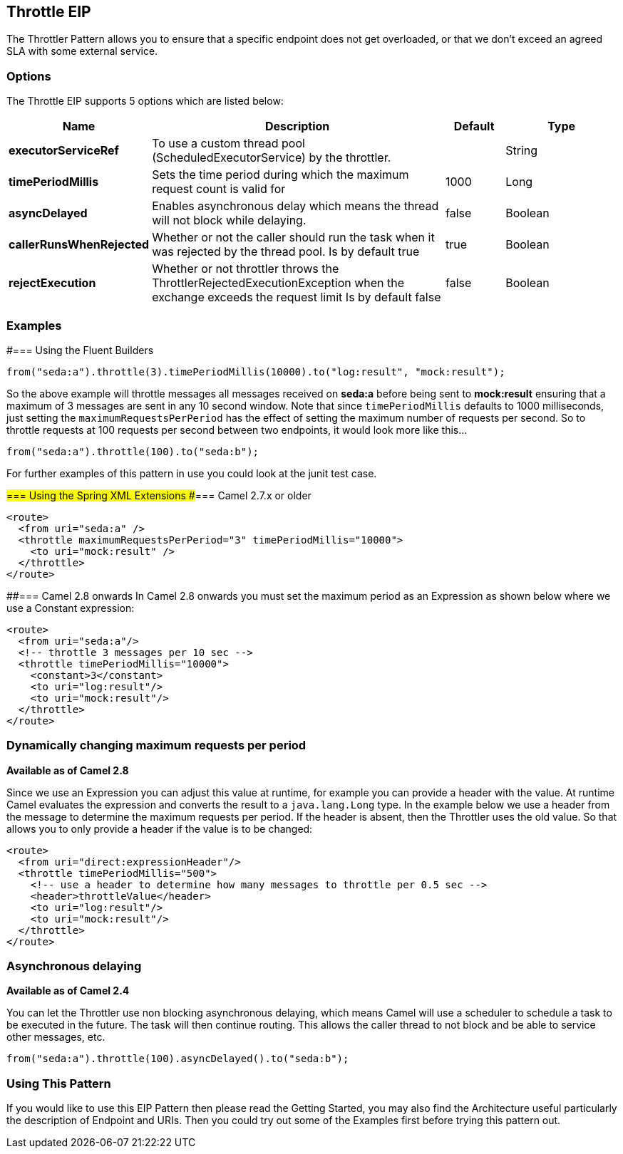 == Throttle EIP
The Throttler Pattern allows you to ensure that a specific endpoint does not get overloaded, or that we don't exceed an agreed SLA with some external service.

=== Options

// eip options: START
The Throttle EIP supports 5 options which are listed below:


[width="100%",cols="2,5,^1,2",options="header"]
|===
| Name | Description | Default | Type
| *executorServiceRef* | To use a custom thread pool (ScheduledExecutorService) by the throttler. |  | String
| *timePeriodMillis* | Sets the time period during which the maximum request count is valid for | 1000 | Long
| *asyncDelayed* | Enables asynchronous delay which means the thread will not block while delaying. | false | Boolean
| *callerRunsWhenRejected* | Whether or not the caller should run the task when it was rejected by the thread pool. Is by default true | true | Boolean
| *rejectExecution* | Whether or not throttler throws the ThrottlerRejectedExecutionException when the exchange exceeds the request limit Is by default false | false | Boolean
|===
// eip options: END

=== Examples
#=== Using the Fluent Builders

[source,java]
---------------------
from("seda:a").throttle(3).timePeriodMillis(10000).to("log:result", "mock:result");
---------------------

So the above example will throttle messages all messages received on *seda:a* before being sent to *mock:result* ensuring that a maximum of 3 messages are sent in any 10 second window.
Note that since `timePeriodMillis` defaults to 1000 milliseconds, just setting the `maximumRequestsPerPeriod` has the effect of setting the maximum number of requests per second. So to throttle requests at 100 requests per second between two endpoints, it would look more like this...

[source,java]
---------------------
from("seda:a").throttle(100).to("seda:b");
---------------------

For further examples of this pattern in use you could look at the junit test case.

#=== Using the Spring XML Extensions
##=== Camel 2.7.x or older
[source,xml]
---------------------
<route>
  <from uri="seda:a" />
  <throttle maximumRequestsPerPeriod="3" timePeriodMillis="10000">
    <to uri="mock:result" />
  </throttle>
</route>
---------------------

##=== Camel 2.8 onwards
In Camel 2.8 onwards you must set the maximum period as an Expression as shown below where we use a Constant expression:
[source,xml]
---------------------
<route>
  <from uri="seda:a"/>
  <!-- throttle 3 messages per 10 sec -->
  <throttle timePeriodMillis="10000">
    <constant>3</constant>
    <to uri="log:result"/>
    <to uri="mock:result"/>
  </throttle>
</route>
---------------------

=== Dynamically changing maximum requests per period
*Available as of Camel 2.8*

Since we use an Expression you can adjust this value at runtime, for example you can provide a header with the value. At runtime Camel evaluates the expression and converts the result to a `java.lang.Long` type. In the example below we use a header from the message to determine the maximum requests per period. If the header is absent, then the Throttler uses the old value. So that allows you to only provide a header if the value is to be changed:
[source,xml]
---------------------
<route>
  <from uri="direct:expressionHeader"/>
  <throttle timePeriodMillis="500">
    <!-- use a header to determine how many messages to throttle per 0.5 sec -->
    <header>throttleValue</header>
    <to uri="log:result"/>
    <to uri="mock:result"/>
  </throttle>
</route>
---------------------

=== Asynchronous delaying
*Available as of Camel 2.4*

You can let the Throttler use non blocking asynchronous delaying, which means Camel will use a scheduler to schedule a task to be executed in the future. The task will then continue routing. This allows the caller thread to not block and be able to service other messages, etc.

[source,java]
---------------------
from("seda:a").throttle(100).asyncDelayed().to("seda:b");
---------------------

=== Using This Pattern
If you would like to use this EIP Pattern then please read the Getting Started, you may also find the Architecture useful particularly the description of Endpoint and URIs. Then you could try out some of the Examples first before trying this pattern out.

